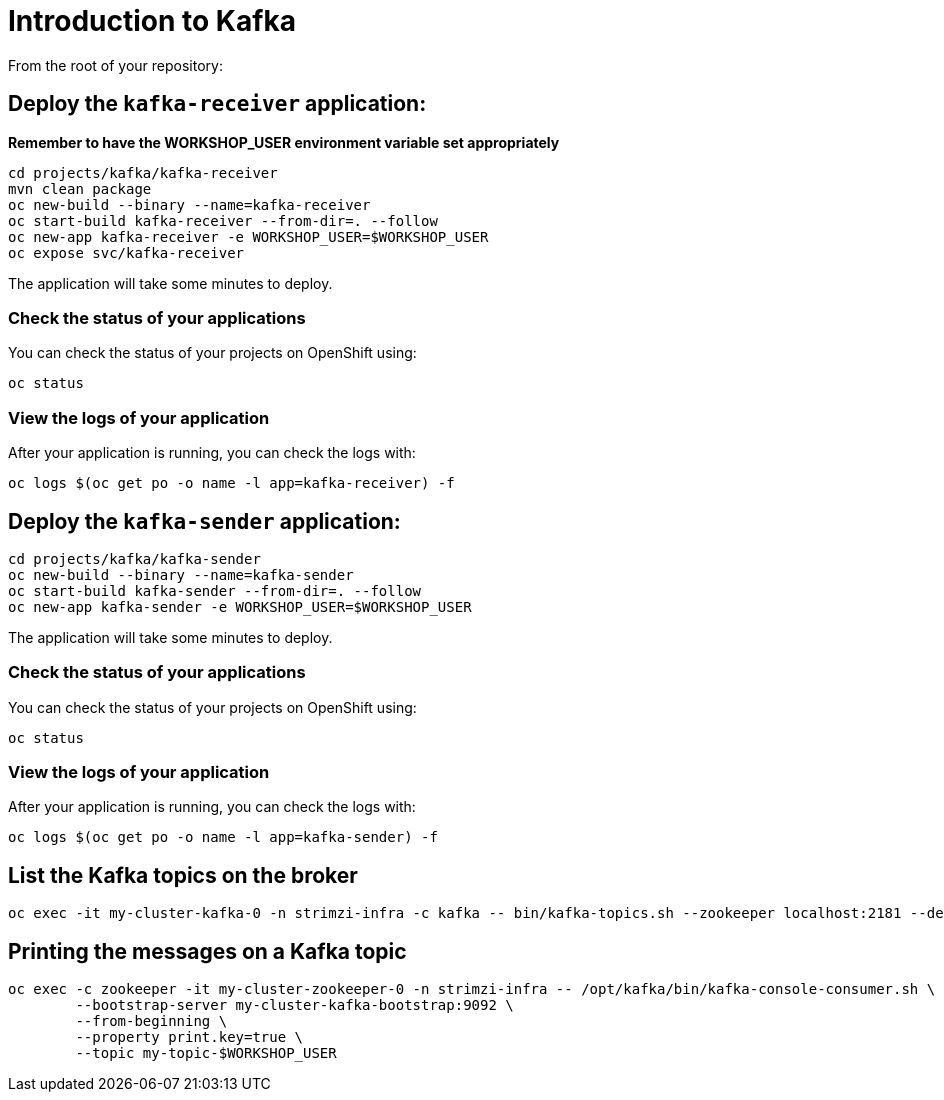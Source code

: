 # Introduction to Kafka

From the root of your repository:

## Deploy the `kafka-receiver` application:

*Remember to have the WORKSHOP_USER environment variable set appropriately*

[source,bash]
----
cd projects/kafka/kafka-receiver
mvn clean package
oc new-build --binary --name=kafka-receiver
oc start-build kafka-receiver --from-dir=. --follow
oc new-app kafka-receiver -e WORKSHOP_USER=$WORKSHOP_USER
oc expose svc/kafka-receiver
----

The application will take some minutes to deploy.

### Check the status of your applications

You can check the status of your projects on OpenShift using:

[source,bash]
----
oc status
----

### View the logs of your application

After your application is running, you can check the logs with:

[source,bash]
----
oc logs $(oc get po -o name -l app=kafka-receiver) -f
----

## Deploy the `kafka-sender` application:

[source,bash]
----
cd projects/kafka/kafka-sender
oc new-build --binary --name=kafka-sender
oc start-build kafka-sender --from-dir=. --follow
oc new-app kafka-sender -e WORKSHOP_USER=$WORKSHOP_USER
----

The application will take some minutes to deploy.

### Check the status of your applications

You can check the status of your projects on OpenShift using:

[source,bash]
----
oc status
----

### View the logs of your application

After your application is running, you can check the logs with:

[source,bash]
----
oc logs $(oc get po -o name -l app=kafka-sender) -f
----

## List the Kafka topics on the broker

[source,bash]
----
oc exec -it my-cluster-kafka-0 -n strimzi-infra -c kafka -- bin/kafka-topics.sh --zookeeper localhost:2181 --describe
----

## Printing the messages on a Kafka topic

[source,bash]
----
oc exec -c zookeeper -it my-cluster-zookeeper-0 -n strimzi-infra -- /opt/kafka/bin/kafka-console-consumer.sh \
	--bootstrap-server my-cluster-kafka-bootstrap:9092 \
	--from-beginning \
	--property print.key=true \
	--topic my-topic-$WORKSHOP_USER
----
